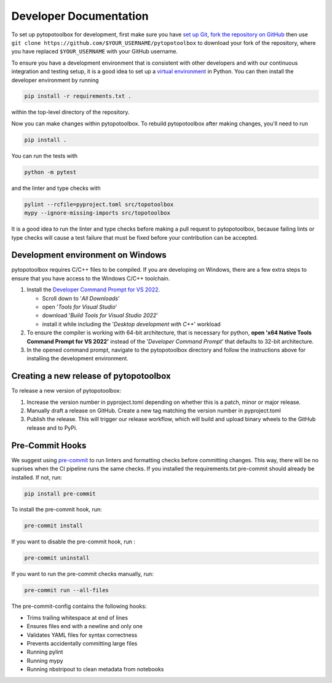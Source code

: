 Developer Documentation
=======================

To set up pytopotoolbox for development, first make sure you have `set
up Git
<https://docs.github.com/en/get-started/getting-started-with-git>`_,
`fork the repository on GitHub
<https://github.com/TopoToolbox/pytopotoolbox/fork>`_ then use ``git
clone https://github.com/$YOUR_USERNAME/pytopotoolbox`` to download
your fork of the repository, where you have replaced ``$YOUR_USERNAME``
with your GitHub username.

To ensure you have a development environment that is consistent with
other developers and with our continuous integration and testing
setup, it is a good idea to set up a `virtual environment
<https://packaging.python.org/en/latest/guides/installing-using-pip-and-virtual-environments/>`_
in Python. You can then install the developer environment by running

.. code-block:: bash

    pip install -r requirements.txt .

within the top-level directory of the repository.

Now you can make changes within pytopotoolbox. To rebuild
pytopotoolbox after making changes, you'll need to run

.. code-block:: bash

    pip install .

You can run the tests with

.. code-block:: bash

   python -m pytest

and the linter and type checks with

.. code-block:: bash

    pylint --rcfile=pyproject.toml src/topotoolbox
    mypy --ignore-missing-imports src/topotoolbox

It is a good idea to run the linter and type checks before making a
pull request to pytopotoolbox, because failing lints or type checks
will cause a test failure that must be fixed before your contribution
can be accepted.


Development environment on Windows
----------------------------------

pytopotoolbox requires C/C++ files to be compiled. If you are
developing on Windows, there are a few extra steps to ensure that you
have access to the Windows C/C++ toolchain.

1. Install the `Developer Command Prompt for VS 2022 <https://visualstudio.microsoft.com/downloads/>`_.

   * Scroll down to '*All Downloads*'
   * open '*Tools for Visual Studio*'
   * download '*Build Tools for Visual Studio 2022*'
   * install it while including the '*Desktop development with C++*' workload

2. To ensure the compiler is working with 64-bit architecture, that is necessary for python, **open 'x64 Native Tools Command Prompt for VS 2022'** instead of the '*Developer Command Prompt*' that defaults to 32-bit architecture.
3. In the opened command prompt, navigate to the pytopotoolbox directory and follow the instructions above for installing the development environment.

Creating a new release of pytopotoolbox
---------------------------------------

To release a new version of pytopotoolbox:

1. Increase the version number in pyproject.toml depending on whether
   this is a patch, minor or major release.
2. Manually draft a release on GitHub. Create a new tag matching the
   version number in pyproject.toml
3. Publish the release. This will trigger our release workflow, which
   will build and upload binary wheels to the GitHub release and to
   PyPi.

Pre-Commit Hooks
----------------

We suggest using `pre-commit <https://pre-commit.com/>`_ to run linters and
formatting checks before committing changes. This way, there will be no
suprises when the CI pipeline runs the same checks. If you installed the
requirements.txt pre-commit should already be installed. If not, run:

.. code-block:: bash

   pip install pre-commit

To  install the pre-commit hook, run:

.. code-block:: bash

   pre-commit install

If you want to disable the pre-commit hook, run :

.. code-block:: bash

   pre-commit uninstall

If you want to run the pre-commit checks manually, run:

.. code-block:: bash

   pre-commit run --all-files

The pre-commit-config contains the following hooks:

- Trims trailing whitespace at end of lines
- Ensures files end with a newline and only one
- Validates YAML files for syntax correctness
- Prevents accidentally committing large files
- Running pylint
- Running mypy
- Running nbstripout to clean metadata from notebooks
